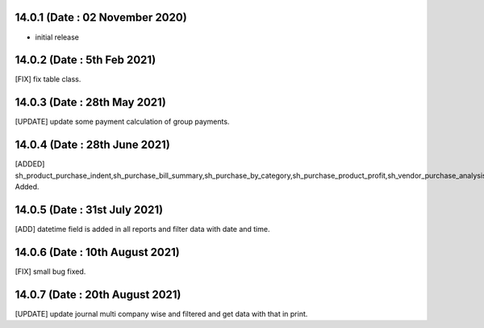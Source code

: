 14.0.1 (Date : 02 November 2020)
-------

- initial release

14.0.2 (Date : 5th Feb 2021)
---------------------------
[FIX] fix table class.

14.0.3 (Date : 28th May 2021)
-------------------------------
[UPDATE] update some payment calculation of group payments.

14.0.4 (Date : 28th June 2021)
-------------------------------
[ADDED] sh_product_purchase_indent,sh_purchase_bill_summary,sh_purchase_by_category,sh_purchase_product_profit,sh_vendor_purchase_analysis  Added.

14.0.5 (Date : 31st July 2021)
---------------------------------
[ADD] datetime field is added in all reports and filter data with date and time.

14.0.6 (Date : 10th August 2021)
-----------------------------------
[FIX] small bug fixed.

14.0.7 (Date : 20th August 2021)
-------------------------------
[UPDATE] update journal multi company wise and filtered and get data with that in print.
